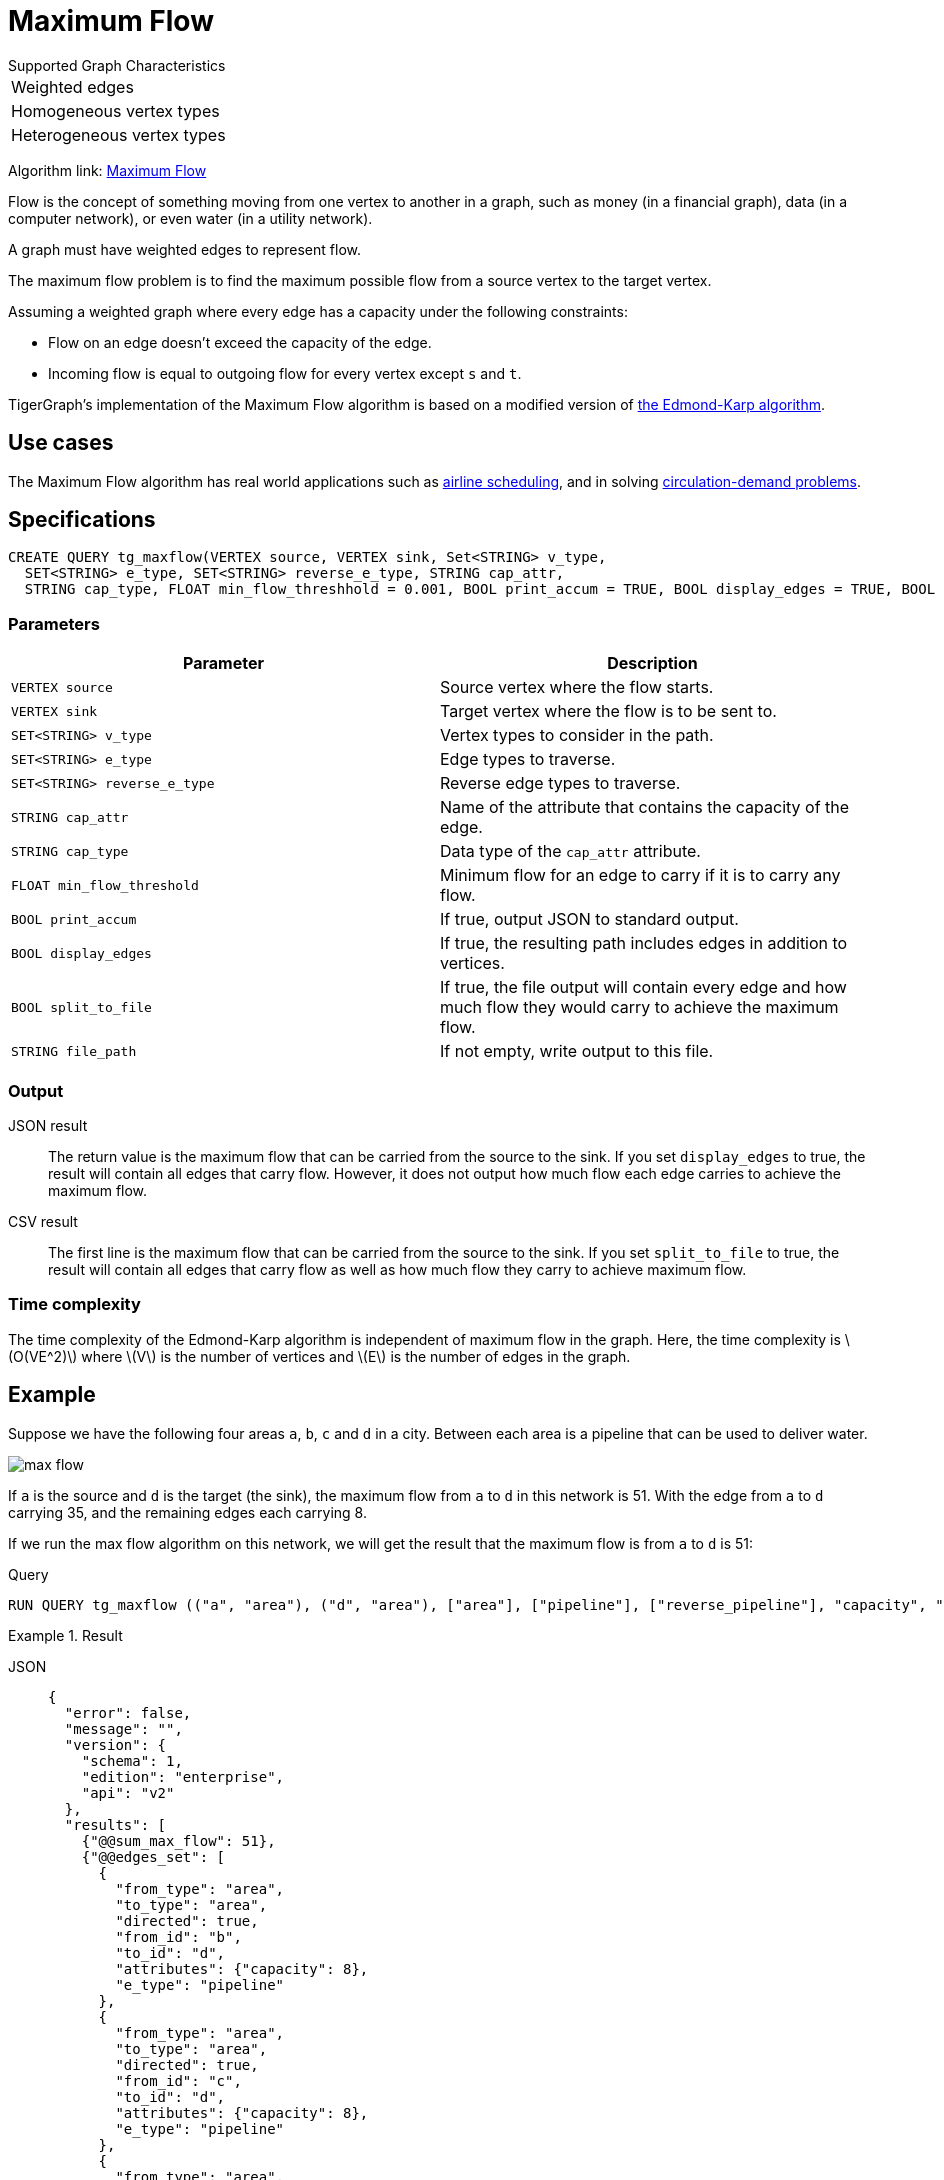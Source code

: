 = Maximum Flow
:description: Overview of TigerGraph's implementation of the Maximum Flow algorithm.
:stem: latexmath

.Supported Graph Characteristics
****
[cols='1']
|===
^|Weighted edges
^|Homogeneous vertex types
^|Heterogeneous vertex types
|===

Algorithm link: link:https://github.com/tigergraph/gsql-graph-algorithms/tree/master/algorithms/Path/maxflow[Maximum Flow]

****

Flow is the concept of something moving from one vertex to another in a graph, such as money (in a financial graph), data (in a computer network), or even water (in a utility network).

A graph must have weighted edges to represent flow.

The maximum flow problem is to find the maximum possible flow from a source vertex to the target vertex.

Assuming a weighted graph where every edge has a capacity under the following constraints:

* Flow on an edge doesn't exceed the capacity of the edge.
* Incoming flow is equal to outgoing flow for every vertex except `s` and `t`.

TigerGraph's implementation of the Maximum Flow algorithm is based on a modified version of link:https://en.wikipedia.org/wiki/Edmonds%E2%80%93Karp_algorithm[the Edmond-Karp algorithm].

== Use cases
The Maximum Flow algorithm has real world applications such as https://www.researchgate.net/publication/331967163_Airline_Scheduling_with_Max_Flow_algorithm[airline scheduling], and in solving https://www.cs.cmu.edu/~ckingsf/bioinfo-lectures/flowext.pdf[circulation-demand problems].

== Specifications

[.wrap,gsql]
----
CREATE QUERY tg_maxflow(VERTEX source, VERTEX sink, Set<STRING> v_type,
  SET<STRING> e_type, SET<STRING> reverse_e_type, STRING cap_attr,
  STRING cap_type, FLOAT min_flow_threshhold = 0.001, BOOL print_accum = TRUE, BOOL display_edges = TRUE, BOOL spit_to_file = FALSE, STRING file_path = "/home/tigergraph/tg_query_output.csv")
----

=== Parameters

|===
|Parameter |Description

|`VERTEX source`
|Source vertex where the flow starts.

|`VERTEX sink`
|Target vertex where the flow is to be sent to.

|`SET<STRING> v_type`
|Vertex types to consider in the path.

|`SET<STRING> e_type`
|Edge types to traverse.

|`SET<STRING> reverse_e_type`
|Reverse edge types to traverse.

|`STRING cap_attr`
|Name of the attribute that contains the capacity of the edge.

|`STRING cap_type`
|Data type of the `cap_attr` attribute.

|`FLOAT min_flow_threshold`
|Minimum flow for an edge to carry if it is to carry any flow.

|`BOOL print_accum`
|If true, output JSON to standard output.

|`BOOL display_edges`
|If true, the resulting path includes edges in addition to vertices.

|`BOOL split_to_file`
|If true, the file output will contain every edge and how much flow they would carry to achieve the maximum flow.

|`STRING file_path`
|If not empty, write output to this file.
|===

=== Output

JSON result::
The return value is the maximum flow that can be carried from the source to the sink.
If you set `display_edges` to true, the result will contain all edges that carry flow.
However, it does not output how much flow each edge carries to achieve the maximum flow.

CSV result::
The first line is the maximum flow that can be carried from the source to the sink.
If you set `split_to_file` to true, the result will contain all edges that carry flow as well as how much flow they carry to achieve maximum flow.


=== Time complexity

The time complexity of the Edmond-Karp algorithm is independent of maximum flow in the graph.
Here, the time complexity is stem:[O(VE^2)] where stem:[V] is the number of vertices and stem:[E] is the number of edges in the graph.

== Example

Suppose we have the following four areas `a`, `b`, `c` and `d` in a city.
Between each area is a pipeline that can be used to deliver water.

image::max-flow.png[]

If `a` is the source and `d` is the target (the sink), the maximum flow from `a` to `d` in this network is 51.
With the edge from `a` to `d` carrying 35, and the remaining edges each carrying 8.

If we run the max flow algorithm on this network, we will get the result that the maximum flow is from `a` to `d` is 51:

.Query
[.wrap,gsql]
----
RUN QUERY tg_maxflow (("a", "area"), ("d", "area"), ["area"], ["pipeline"], ["reverse_pipeline"], "capacity", "FLOAT", _, _, _, TRUE, _)
----

.Result
[tabs]
====
JSON::
+
--
[.wrap,json]
----
{
  "error": false,
  "message": "",
  "version": {
    "schema": 1,
    "edition": "enterprise",
    "api": "v2"
  },
  "results": [
    {"@@sum_max_flow": 51},
    {"@@edges_set": [
      {
        "from_type": "area",
        "to_type": "area",
        "directed": true,
        "from_id": "b",
        "to_id": "d",
        "attributes": {"capacity": 8},
        "e_type": "pipeline"
      },
      {
        "from_type": "area",
        "to_type": "area",
        "directed": true,
        "from_id": "c",
        "to_id": "d",
        "attributes": {"capacity": 8},
        "e_type": "pipeline"
      },
      {
        "from_type": "area",
        "to_type": "area",
        "directed": true,
        "from_id": "a",
        "to_id": "c",
        "attributes": {"capacity": 20},
        "e_type": "pipeline"
      },
      {
        "from_type": "area",
        "to_type": "area",
        "directed": true,
        "from_id": "a",
        "to_id": "d",
        "attributes": {"capacity": 35},
        "e_type": "pipeline"
      },
      {
        "from_type": "area",
        "to_type": "area",
        "directed": true,
        "from_id": "a",
        "to_id": "b",
        "attributes": {"capacity": 34},
        "e_type": "pipeline"
      }
    ]}
  ]
}
----
--
CSV::
+
--
[,csv]
----
Maxflow: 51
From,To,Flow
a,c,8
c,d,8
a,b,8
b,d,8
a,d,35
----
--
====
